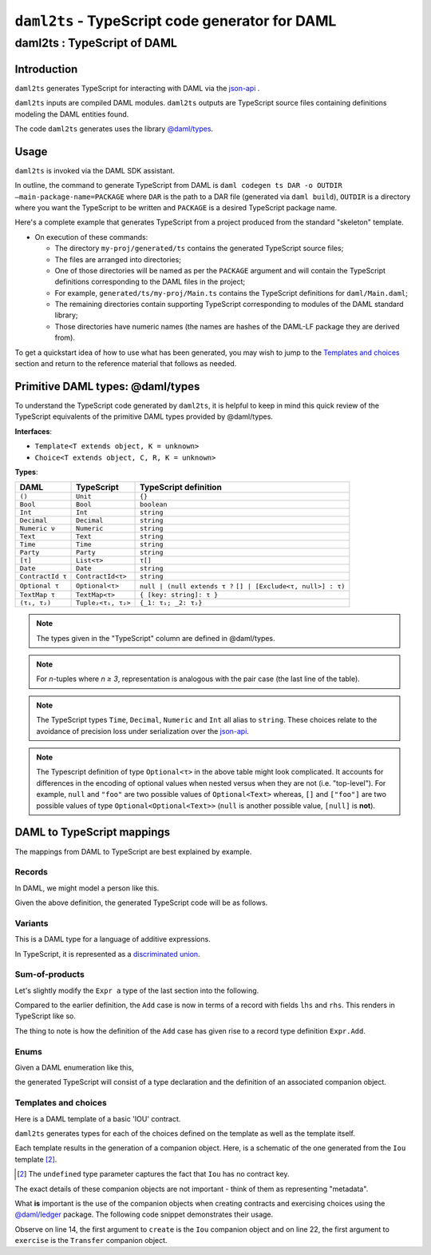 .. Copyright (c) 2020 The DAML Authors. All rights reserved.
.. SPDX-License-Identifier: Apache-2.0

``daml2ts`` - TypeScript code generator for DAML
################################################

daml2ts : TypeScript of DAML
============================

Introduction
------------

``daml2ts`` generates TypeScript for interacting with DAML via the `json-api <../json-api/index.html>`_ .

``daml2ts`` inputs are compiled DAML modules. ``daml2ts`` outputs are TypeScript source files containing definitions modeling the DAML entities found.

The code ``daml2ts`` generates uses the library `@daml/types <https://github.com/digital-asset/daml/tree/master/language-support/ts/daml-types>`_.

Usage
-----

``daml2ts`` is invoked via the DAML SDK assistant.

In outline, the command to generate TypeScript from DAML is ``daml codegen ts DAR -o OUTDIR –main-package-name=PACKAGE`` where ``DAR`` is the path to a DAR file (generated via ``daml build``), ``OUTDIR`` is a directory where you want the TypeScript to be written and ``PACKAGE`` is a desired TypeScript package name.

Here's a complete example that generates TypeScript from a project produced from the standard "skeleton" template.

.. code-block:: bash
   :linenos:

   daml new my-proj skeleton # Create a new project based off the skeleton template
   cd my-proj # Enter the newly created project directory
   daml build  # Compile the project's DAML files into a DAR
   daml codegen ts .daml/dist/my-proj-0.0.1.dar -o generated/ts --main-package-name=my-proj # Generate Typescript from the DAR

- On execution of these commands:

  - The directory ``my-proj/generated/ts`` contains the generated TypeScript source files;
  - The files are arranged into directories;
  - One of those directories will be named as per the ``PACKAGE`` argument and will contain the TypeScript definitions corresponding to the DAML files in the project;
  - For example, ``generated/ts/my-proj/Main.ts`` contains the TypeScript definitions for ``daml/Main.daml``;
  - The remaining directories contain supporting TypeScript corresponding to modules of the DAML standard library;
  - Those directories have numeric names (the names are hashes of the DAML-LF package they are derived from).

To get a quickstart idea of how to use what has been generated, you may wish to jump to the `Templates and choices`_ section and return to the reference material that follows as needed.

Primitive DAML types: @daml/types
---------------------------------

To understand the TypeScript code generated by ``daml2ts``, it is helpful to keep in mind this quick review of the TypeScript equivalents of the primitive DAML types provided by @daml/types.

**Interfaces**:

- ``Template<T extends object, K = unknown>``
- ``Choice<T extends object, C, R, K = unknown>``

**Types**:

+-------------------+--------------------+----------------------------------+
| DAML              | TypeScript         | TypeScript definition            |
+===================+====================+==================================+
| ``()``            | ``Unit``           | ``{}``                           |
+-------------------+--------------------+----------------------------------+
| ``Bool``          | ``Bool``           | ``boolean``                      |
+-------------------+--------------------+----------------------------------+
| ``Int``           | ``Int``            | ``string``                       |
+-------------------+--------------------+----------------------------------+
| ``Decimal``       | ``Decimal``        | ``string``                       |
+-------------------+--------------------+----------------------------------+
| ``Numeric ν``     | ``Numeric``        | ``string``                       |
+-------------------+--------------------+----------------------------------+
| ``Text``          | ``Text``           | ``string``                       |
+-------------------+--------------------+----------------------------------+
| ``Time``          | ``Time``           | ``string``                       |
+-------------------+--------------------+----------------------------------+
| ``Party``         | ``Party``          | ``string``                       |
+-------------------+--------------------+----------------------------------+
| ``[τ]``           | ``List<τ>``        | ``τ[]``                          |
+-------------------+--------------------+----------------------------------+
| ``Date``          | ``Date``           | ``string``                       |
+-------------------+--------------------+----------------------------------+
| ``ContractId τ``  | ``ContractId<τ>``  | ``string``                       |
+-------------------+--------------------+----------------------------------+
| ``Optional τ``    | ``Optional<τ>``    | ``null | (null extends τ ?``     |
|                   |                    | ``[] | [Exclude<τ, null>] : τ)`` |
+-------------------+--------------------+----------------------------------+
| ``TextMap τ``     | ``TextMap<τ>``     | ``{ [key: string]: τ }``         |
+-------------------+--------------------+----------------------------------+
| ``(τ₁, τ₂)``      | ``Tuple₂<τ₁, τ₂>`` | ``{_1: τ₁; _2: τ₂}``             |
+-------------------+--------------------+----------------------------------+

.. note::
   The types given in the "TypeScript" column are defined in @daml/types.

.. note::
   For *n*-tuples where *n ≥ 3*, representation is analogous with the pair case (the last line of the table).

.. note::
   The TypeScript types ``Time``, ``Decimal``, ``Numeric`` and ``Int`` all alias to ``string``. These choices relate to the avoidance of precision loss under serialization over the `json-api <../json-api/index.html>`_.

.. note::
   The Typescript definition of type ``Optional<τ>`` in the above table might look complicated. It accounts for differences in the encoding of optional values when nested versus when they are not (i.e. "top-level"). For example, ``null`` and ``"foo"`` are two possible values of ``Optional<Text>`` whereas, ``[]`` and ``["foo"]`` are two possible values of type ``Optional<Optional<Text>>`` (``null`` is another possible value, ``[null]`` is **not**).

DAML to TypeScript mappings
---------------------------

The mappings from DAML to TypeScript are best explained by example.

Records
~~~~~~~

In DAML, we might model a person like this.

.. code-block:: daml
   :linenos:

   data Person =
     Person with
       name: Text
       party: Party
       age: Int

Given the above definition, the generated TypeScript code will be as follows.

.. code-block:: typescript
   :linenos:

   type Person = {
     name: string;
     party: daml.Party;
     age: daml.Int;
   }

Variants
~~~~~~~~

This is a DAML type for a language of additive expressions.

.. code-block:: daml
   :linenos:

   data Expr a =
       Lit a
     | Var Text
     | Add (Expr a, Expr a)

In TypeScript, it is represented as a `discriminated union <https://www.typescriptlang.org/docs/handbook/advanced-types.html#discriminated-unions>`_.

.. code-block:: typescript
   :linenos:

   type Expr<a> =
     |  { tag: 'Lit'; value: a }
     |  { tag: 'Var'; value: string }
     |  { tag: 'Add'; value: {_1: Expr<a>, _2: Expr<a>} }

Sum-of-products
~~~~~~~~~~~~~~~~

Let's slightly modify the ``Expr a`` type of the last section into the following.

.. code-block:: daml
   :linenos:

   data Expr a =
       Lit a
     | Var Text
     | Add {lhs: Expr a, rhs: Expr a}

Compared to the earlier definition, the ``Add`` case is now in terms of a record with fields ``lhs`` and ``rhs``. This renders in TypeScript like so.

.. code-block:: typescript
   :linenos:

   type Expr<a> =
     |  { tag: 'Lit2'; value: a }
     |  { tag: 'Var2'; value: string }
     |  { tag: 'Add'; value: Expr.Add<a> }

   namespace Expr {
     type Add<a> = {
       lhs: Expr<a>;
       rhs: Expr<a>;
     }
   }

The thing to note is how the definition of the ``Add`` case has given rise to a record type definition ``Expr.Add``.

Enums
~~~~~

Given a DAML enumeration like this,

.. code-block:: daml
   :linenos:

   data Color = Red | Blue | Yellow

the generated TypeScript will consist of a type declaration and the definition of an associated companion object.

.. code-block:: typescript
   :linenos:

   type Color = | 'Red' | 'Blue' | 'Yellow'

   const Color : {readonly Red: Color; readonly Blue: Color; readonly Yellow: Color} = {
     Red: 'Red',
     Blue: 'Blue',
     Yellow: 'Yellow',
   } as const;

Templates and choices
~~~~~~~~~~~~~~~~~~~~~

Here is a DAML template of a basic 'IOU' contract.

.. code-block:: daml
   :linenos:

   template Iou
     with
       issuer: Party
       owner: Party
       currency: Text
       amount: Decimal
     where
       signatory issuer
       choice Transfer: ContractId Iou
         with
           newOwner: Party
         controller owner
         do
           create this with owner = newOwner

``daml2ts`` generates types for each of the choices defined on the template as well as the template itself.

.. code-block:: typescript
   :linenos:

   type Transfer = {
     newOwner: daml.Party;
   }

   type Iou = {
     issuer: daml.Party;
     owner: daml.Party;
     currency: string;
     amount: daml.Numeric;
   }

Each template results in the generation of a companion object. Here, is a schematic of the one generated from the ``Iou`` template [2]_.

.. code-block:: typescript
   :linenos:

   const Iou: daml.Template<Iou, undefined> & {
     Archive: daml.Choice<Iou, DA_Internal_Template.Archive, {}, undefined>;
     Transfer: daml.Choice<Iou, Transfer, daml.ContractId<Iou>, undefined>;
   } = {
     /* ... */
   }

.. [2] The ``undefined`` type parameter captures the fact that ``Iou`` has no contract key.

The exact details of these companion objects are not important - think of them as representing "metadata".

What **is** important is the use of the companion objects when creating contracts and exercising choices using the `@daml/ledger <https://github.com/digital-asset/daml/tree/master/language-support/ts/daml-ledger>`_ package. The following code snippet demonstrates their usage.

.. code-block:: typescript
   :linenos:

   import Ledger from  '@daml/ledger';
   import {Iou, Transfer} from /* ... */;

   const ledger = new Ledger(/* ... */);

   // Contract creation; Bank issues Alice a USD $1MM IOU.

   const iouDetails: Iou = {
     issuer: 'Chase',
     owner: 'Alice',
     currency: 'USD',
     amount: 1000000.0,
   };
   const aliceIouCreateEvent = await ledger.create(Iou, iouDetails);
   const aliceIouContractId = aliceIouCreateEvent.contractId;

   // Choice execution; Alice transfers ownership of the IOU to Bob.

   const transferDetails: Transfer = {
     newOwner: 'Bob',
   }
   const [bobIouContractId, _] = await ledger.exercise(Transfer, aliceIouContractId, transferDetails);

Observe on line 14, the first argument to ``create`` is the ``Iou`` companion object and on line 22, the first argument to ``exercise`` is the ``Transfer`` companion object.
